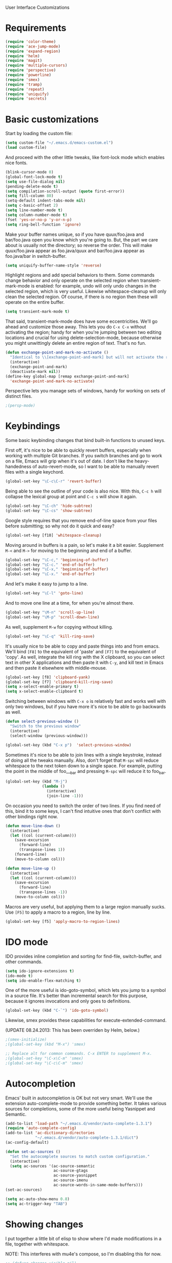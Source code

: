User Interface Customizations

* Requirements

#+begin_src emacs-lisp
(require 'color-theme)
(require 'ace-jump-mode)
(require 'expand-region)
(require 'helm)
(require 'magit)
(require 'multiple-cursors)
(require 'perspective)
(require 'powerline)
(require 'smex)
(require 'tramp)
(require 'repeat)
(require 'uniquify)
(require 'secrets)
#+end_src

* Basic customizations
  Start by loading the custom file:
#+begin_src emacs-lisp
(setq custom-file "~/.emacs.d/emacs-custom.el")
(load custom-file)
#+end_src

  And proceed with the other little tweaks, like font-lock mode which
  enables nice fonts.

#+begin_src emacs-lisp
(blink-cursor-mode 0)
(global-font-lock-mode t)
(setq use-file-dialog nil)
(pending-delete-mode t)
(setq compilation-scroll-output (quote first-error))
(setq fill-column 80)
(setq-default indent-tabs-mode nil)
(setq c-basic-offset 2)
(setq line-number-mode t)
(setq column-number-mode t)
(fset 'yes-or-no-p 'y-or-n-p)
(setq ring-bell-function 'ignore)
#+end_src

  Make your buffer names unique, so if you have quux/foo.java and bar/foo.java open you know which
  you're going to. But, the part we care about is usually not the directory; so reverse the
  order. This will make quux/foo.java appear as foo.java/quux and bar/foo.java appear as
  foo.java/bar in switch-buffer.
  #+begin_src emacs-lisp
(setq uniquify-buffer-name-style 'reverse)
  #+end_src

  Highlight regions and add special behaviors to them. Some commands change behavior and only
  operate on the selected region when transient-mark-mode is enabled: for example, undo will only
  undo changes in the selected region, which is very useful. Likewise whitespace-cleanup will only
  clean the selected region. Of course, if there is no region then these will operate on the entire
  buffer.

  #+begin_src emacs-lisp
(setq transient-mark-mode t)
  #+end_src

  That said, transient-mark-mode does have some eccentricities. We'll go ahead and customize those
  away. This lets you do =C-x C-x= without activating the region; handy for when you're jumping
  between two editing locations and crucial for using delete-selection-mode, because otherwise you
  might unwittingly delete an entire region of text. That's no fun.

  #+begin_src emacs-lisp
(defun exchange-point-and-mark-no-activate ()
  "Identical to \\[exchange-point-and-mark] but will not activate the region."
  (interactive)
  (exchange-point-and-mark)
  (deactivate-mark nil))
(define-key global-map [remap exchange-point-and-mark]
  'exchange-point-and-mark-no-activate)
  #+end_src

  Perspective lets you manage sets of windows, handy for working on sets of distinct files.

  #+begin_src emacs-lisp
    ;(persp-mode)
  #+end_src

* Keybindings
  Some basic keybinding changes that bind built-in functions to unused keys.

  First off, it's nice to be able to quickly revert buffers, especially when working with multiple
  Git branches. If you switch branches and go to work on a file, Emacs will grip when it's out of
  date. I don't like the heavy-handedness of auto-revert-mode, so I want to be able to manually
  revert files with a single keychord.
  #+begin_src emacs-lisp
(global-set-key "\C-c\C-r" 'revert-buffer)
  #+end_src

  Being able to see the outline of your code is also nice. With this, =C-c h= will collapse the
  lexical group at point and =C-c s= will show it again.
  #+begin_src emacs-lisp
(global-set-key "\C-ch" 'hide-subtree)
(global-set-key "\C-cs" 'show-subtree)
  #+end_src

  Google style requires that you remove end-of-line space from your files before submitting; so why
  not do it quick and easy?
  #+begin_src emacs-lisp
(global-set-key [f10] 'whitespace-cleanup)
  #+end_src

  Moving around in buffers is a pain, so let's make it a bit easier. Supplement =M-<= and =M->= for
  moving to the beginning and end of a buffer.

  #+begin_src emacs-lisp
(global-set-key "\C-c," 'beginning-of-buffer)
(global-set-key "\C-c." 'end-of-buffer)
(global-set-key "\C-x," 'beginning-of-buffer)
(global-set-key "\C-x." 'end-of-buffer)
  #+end_src

  And let's make it easy to jump to a line.

  #+begin_src emacs-lisp
(global-set-key "\C-l" 'goto-line)
  #+end_src

  And to move one line at a time, for when you're almost there.

  #+begin_src emacs-lisp
(global-set-key "\M-n" 'scroll-up-line)
(global-set-key "\M-p" 'scroll-down-line)
  #+end_src

  As well, supplement =M-w= for copying without killing.

  #+begin_src emacs-lisp
(global-set-key "\C-q" 'kill-ring-save)
  #+end_src

  It's usually nice to be able to copy and paste things into and from emacs. We'll bind =[F8]= to
  the equivalent of 'paste' and =[F7]= to the equivalent of 'copy'. As well, integrate the kill ring
  with the X clipboard, so you can select text in other X applications and then paste it with
  =C-y=, and kill text in Emacs and then paste it elsewhere with middle-mouse.

  #+begin_src emacs-lisp
(global-set-key [f8] 'clipboard-yank)
(global-set-key [f7] 'clipboard-kill-ring-save)
(setq x-select-enable-primary t)
(setq x-select-enable-clipboard t)
  #+end_src

  Switching between windows with =C-x o= is relatively fast and works well with only two windows,
  but if you have more it's nice to be able to go backwards as well.

  #+begin_src emacs-lisp
(defun select-previous-window ()
  "Switch to the previous window"
  (interactive)
  (select-window (previous-window)))

(global-set-key (kbd "C-x p")  'select-previous-window)
  #+end_src

  Sometimes it's nice to be able to join lines with a single keystroke, instead of doing all the
  tweaks manually. Also, don't forget that =M-spc= will reduce whitespace to the next token down to
  a single space. For example, putting the point in the middle of foo___bar and pressing =M-spc=
  will reduce it to foo_bar.

  #+begin_src emacs-lisp
(global-set-key (kbd "M-j")
                (lambda ()
                  (interactive)
                  (join-line -1)))
  #+end_src

  On occasion you need to switch the order of two lines. If you find need of this, bind it to some
  keys, I can't find intuitive ones that don't conflict with other bindings right now.

  #+begin_src emacs-lisp
(defun move-line-down ()
  (interactive)
  (let ((col (current-column)))
    (save-excursion
      (forward-line)
      (transpose-lines 1))
    (forward-line)
    (move-to-column col)))

(defun move-line-up ()
  (interactive)
  (let ((col (current-column)))
    (save-excursion
      (forward-line)
      (transpose-lines -1))
    (move-to-column col)))
  #+end_src

  Macros are very useful, but applying them to a large region manually sucks. Use =[F5]= to apply a
  macro to a region, line by line.

  #+begin_src emacs-lisp
(global-set-key [f5] 'apply-macro-to-region-lines)
  #+end_src

* IDO mode
  IDO provides inline completion and sorting for find-file, switch-buffer, and other commands.

#+begin_src emacs-lisp
  (setq ido-ignore-extensions t)
  (ido-mode t)
  (setq ido-enable-flex-matching t)
#+end_src

  One of the more useful is ido-goto-symbol, which lets you jump to a symbol in a source file. It's
  better than incremental search for this purpose, because it ignores invocations and only goes to
  definitions.

  #+begin_src emacs-lisp
(global-set-key (kbd "C-`") 'ido-goto-symbol)
  #+end_src

  Likewise, smex provides these capabilities for execute-extended-command.
  
  (UPDATE 08.24.2013: This  has been overriden by Helm, below.)
#+begin_src emacs-lisp
  ;(smex-initialize)
  ;(global-set-key (kbd "M-x") 'smex)

  ;; Replace alt for common commands. C-x ENTER to supplement M-x.
  ;(global-set-key "\C-x\C-m" 'smex)
  ;(global-set-key "\C-c\C-m" 'smex)
#+end_src

* Autocompletion
  Emacs' built in autocompletion is OK but not very smart. We'll use the extension
  auto-complete-mode to provide something better. It takes various sources for completions, some of
  the more useful being Yasnippet and Semantic.

  #+begin_src emacs-lisp
    (add-to-list 'load-path "~/.emacs.d/vendor/auto-complete-1.3.1")
    (require 'auto-complete-config)
    (add-to-list 'ac-dictionary-directories
                 "~/.emacs.d/vendor/auto-complete-1.3.1/dict")
    (ac-config-default)

    (defun set-ac-sources ()
      "Set the autocomplete sources to match custom configuration."
      (interactive)
      (setq ac-sources '(ac-source-semantic
                         ac-source-gtags
                         ac-source-yasnippet
                         ac-source-imenu
                         ac-source-words-in-same-mode-buffers)))
    (set-ac-sources)

    (setq ac-auto-show-menu 0.8)
    (setq ac-trigger-key "TAB")
  #+end_src
* Showing changes
  I put together a little bit of elisp to show where I'd made modifications in a file, together with
  whitespace.

  NOTE: This interferes with mu4e's compose, so I'm disabling this for now.

  #+begin_src emacs-lisp
    ;; (defvar changes-visible nil)
    ;; (defun toggle-show-changes ()
    ;;   (interactive)
    ;;   (setq changes-visible (not changes-visible))
    ;;   (message (concat "Changes " (if changes-visible "visible" "hidden")) )
    ;;   (highlight-changes-visible-mode (if changes-visible 1 -1))
    ;;   (whitespace-mode (if changes-visible 1 -1)))
    
    ;; (global-highlight-changes-mode t)
    ;; (setq highlight-changes-visibility-initial-state nil) ;; Hide until requested
    ;; (global-set-key (kbd "<f6>") 'toggle-show-changes) ;; toggle change visibility
  #+end_src

* Helm
 Multi-occur might be handy when searching through code. Use =C-S-p=
 to get to it.

#+begin_src emacs-lisp
(defun my-helm-multi-all ()
  "multi-occur in all buffers backed by files.
Obtained from here:
http://stackoverflow.com/questions/14726601/sublime-text-2s-goto-anything-or-instant-search-for-emacs"
  (interactive)
  (let ((helm-after-initialize-hook #'helm-follow-mode))
    (helm-multi-occur
     (delq nil
           (mapcar (lambda (b)
                     (when (buffer-file-name b) (buffer-name b)))
                   (buffer-list))))))

(global-set-key (kbd "C-S-p") 'my-helm-multi-all)
#+end_src

 I'm growing more accustomed to Helm, so here's some stuff to replace the normal ido-based M-x, 
 switch-buffer, and find-files functionality.

 #+begin_src emacs-lisp
(global-set-key (kbd "C-x C-f") 'helm-for-files)
(global-set-key (kbd "C-x C-m") 'helm-M-x)
(global-set-key (kbd "C-x b") 'helm-buffers-list)
 #+end_src

* Linum
  Usually you'll want to be able to see line numbers easily. That said, some modes don't really make
  sense with line numbers.

  #+begin_src emacs-lisp
;; Turn off line numbering for certain major modes.
(setq linum-disabled-modes-list '(fundamental-mode eshell-mode wl-summary-mode
                                                   compilation-mode))
(defun linum-on()
  (unless (or (minibufferp) (member major-mode linum-disabled-modes-list))
    (linum-mode 1)))
  #+end_src
* Ace Jump Mode
  Allows you to jump to characters.

#+begin_src emacs-lisp
(global-set-key (kbd "C-c C-SPC") 'ace-jump-mode)
#+end_src

* Expand Region
  Expands a region by semantic units. For example, pressing it once
  selects the word at point, the next the entire symbol, the next the
  function call, etc.

#+begin_src emacs-lisp
(global-set-key (kbd "C-=") 'er/expand-region)
#+end_src

* Mark multiple and multiple cursors
  Lets you manipulate large sections of text simultaneously.

#+begin_src emacs-lisp
;; Mark-multiple
(global-set-key (kbd "C-x r t") 'inline-string-rectangle)
(global-set-key (kbd "C-<") 'mc/mark-previous-like-this)
(global-set-key (kbd "C->") 'mc/mark-next-like-this)
(global-set-key (kbd "C-M-m") 'mark-more-like-this) ; like the other two, but takes an argument (negative is previous)
(global-set-key (kbd "C-*") 'mc/mark-all-like-this)

;; Multiple cursors
(global-set-key (kbd "C-S-c C-S-c") 'mc/add-multiple-cursors-to-region-lines)
(global-set-key (kbd "C-c C-e") 'mc/edit-ends-of-lines)
(global-set-key (kbd "C-c C-a") 'mc/edit-beginnings-of-lines)
#+end_src

* Color theme
  I like a dark one with lots of highlights, but only on certain systems.

#+begin_src emacs-lisp
  (require 'color-theme-solarized)
  (defun graphical-theme ()
    (interactive)
    (message "Running in a GUI - loading customizations.")
    (server-start)
        (eval-after-load "color-theme"
          '(progn
             (color-theme-initialize)
             (load-theme 'soothe)
             ))
  ;;  (color-theme-solarized-light)
    (global-linum-mode 1))
  
  (defun terminal-theme ()
    (interactive)
    (message "Running in terminal - loading customizations.")
    (unless (string= (hostname) "guru")
      (eval-after-load "color-theme"
        '(progn
           (color-theme-initialize)
           (load-theme 'soothe-term)
           ))))
  
  (if (null window-system)
      (terminal-theme)
      (graphical-theme))
  
#+end_src

* Powerline
  An implementation of the Vim powerline for emacs. It's purty. In order for the faces to work out,
  this should be loaded after the color theme.

#+begin_src emacs-lisp
    (setq powerline-default-separator 'arrow)
    
    (defun np/powerline-center-theme ()
      "Setup a mode-line with major and minor modes centered, customized for Nick."
      (interactive)
      (setq-default mode-line-format
                    '("%e"
                      (:eval
                       (let* ((active (powerline-selected-window-active))
                              (mode-line (if active 'mode-line 'mode-line-inactive))
                              (face1 (if active 'powerline-active1 'powerline-inactive1))
                              (face2 (if active 'powerline-active2 'powerline-inactive2))
                              (separator-left (intern (format "powerline-%s-%s"
                                                              powerline-default-separator
                                                              (car powerline-default-separator-dir))))
                              (separator-right (intern (format "powerline-%s-%s"
                                                               powerline-default-separator
                                                               (cdr powerline-default-separator-dir))))
                              (lhs (list (powerline-raw "%*" mode-line 'l)
                                         (powerline-buffer-id mode-line 'l)
                                         (powerline-raw " " mode-line)
                                         (funcall separator-left mode-line face1)
                                         (powerline-narrow face1 'l)
                                         (powerline-vc face1)
                                         (powerline-raw " " face1)
                                         (funcall separator-left face1 face2)))
                              (rhs (list (funcall separator-right face2 face1)
                                         (powerline-raw "%4l" face1 'r)
                                         (powerline-raw ":" face1)
                                         (powerline-raw "%3c" face1 'r)
                                         (funcall separator-right face1 mode-line)
                                         (powerline-raw " ")
                                         (powerline-raw "%6p" nil 'r)
                                         ))
                              (center (list (powerline-major-mode face2 'l))))
                         (concat (powerline-render lhs)
                                 (powerline-fill-center face2 (/ (powerline-width center) 2.0))
                                 (powerline-render center)
                                 (powerline-fill face2 (powerline-width rhs))
                                 (powerline-render rhs)))))))
    
    (np/powerline-center-theme)
    
#+end_src

* Initial buffer
  I like to show the scratch buffer on startup instead of the startup
  screen. It has a listing of keybindings that I use on occasion...

#+begin_src emacs-lisp
  (setq initial-buffer-choice t)
(setq initial-scratch-message
      ";; This buffer is for notes you don't want to save, and for Lisp evaluation.
;; If you want to create a file, visit that file with C-x C-f,
;; then enter the text in that file's own buffer.
;;
;; -- Custom Keybindings --
;;
;; The following keybindings are custom-made in init.el:
;; C-<       - Multiple cursors: select instance backward
;; C->       - Multiple cursors: select instance forward
;; C-`       - Search for symbol
;; C-c ,     - Move to beginning of buffer.
;; C-c .     - Move to end of buffer.
;; C-c C-Spc - Ace-jump mode: jump to words by first letter
;; C-c C-c   - Comment region/line
;; C-c C-k   - Kill word backwards. (Same as C-Backspace)
;; C-c C-m   - Same.
;; C-c a     - Org mode: view agenda
;; C-c b     - Org mode: switch buffer
;; C-c c     - Org mode: capture text
;; C-c e     - Evaluate region
;; C-c h     - Hide subtree
;; C-c h     - Python documentation lookup
;; C-c l     - Org mode: store link
;; C-c s     - Show subtree
;; C-c t     - Org mode: new TODO
;; C-l       - Go to line
;; C-q       - Save to kill ring without deleting (copy).
;; C-x ,     - Same.
;; C-x .     - Same.
;; C-x C-m   - Execute command. Supplements M-x.
;; C-x C-y   - Yasnippet expansion
;; C-x p     - Select the previous window
;; M-<left>  - Select the previous window
;; M-<right> - Select the next window
;; M-z       - Collapse/expand all in buffer (not compatible with subtree commands).
;; [f5]      - Apply macro to region lines
;; [f7]      - Save to clipboard
;; [f8]      - Yank from clipboard
;;

;; -- Useful Standard Keybindings --
;; C-c C-x C-a - Org mode: archive entry
;; C-c [   - Org mode: add buffer to agenda list
;; C-h f   - Describe elisp function at point
;; C-x C-x - Exchange point and mark
;; [f3]    - Record macro
;; M-:     - Evaluate elisp sexp
")

#+end_src

* GDB UI
  I can't say I use GDB much from within emacs, but if I did I'd want
  it to be nice to use.

#+begin_src emacs-lisp
(setq gdb-find-source-frame t)
(setq gdb-many-windows t)
(setq gdb-show-main t)
(setq gdb-use-separate-io-buffer t)
#+end_src

* Auto saves
  Move the backup files into their own directory so that they don't clutter up your workspace and
  make autosaves more useful generally. This includes auto-saving version controlled files, saving
  symlinks, and saving at one-minute intervals.

  #+begin_src emacs-lisp
(setq auto-save-file-name-transforms '((".*" "~/.emacs.d/autosaves/\\1" t)))
(make-directory "~/.emacs.d/autosaves/" t)
(setq auto-save-interval 60)

(setq backup-directory-alist '(("." . "~/.emacs-backups")))
(setq backup-by-copying-when-linked t)
(setq vc-make-backup-files t)
  #+end_src

* Mutt integration
  This has since been made obsolete by mu4e, but it's here for posperity.
  #+begin_src emacs-lisp
  (setq auto-mode-alist
      (append
       '(("/tmp/mutt.*" . mail-mode))
       auto-mode-alist))
  #+end_src
* W3M
  w3m is a text-based browser that can be used inside Emacs.
  #+begin_src emacs-lisp
  (require 'w3m)
  #+end_src
* Advice
  Some UI functionality can only be implemented by using advice on functions. For example, I want my
  cursor to blink a lighter gray when I follow a task into an Org buffer; otherwise it's hard to
  find sometimes. It's also nice to have that on buffer switch.

  #+begin_src emacs-lisp
    (defun np/highlight-cursor ()
      (setq np/previous-cursor-face (face-attribute 'cursor :background))
      (set-face-attribute 'cursor nil :background "#AAA")
      (run-at-time "0.4 sec" nil
                   (lambda ()
                     (set-face-attribute 'cursor nil :background np/previous-cursor-face))))
    
    (defadvice org-agenda-switch-to (after blink-cursor-on-window-switch)
      (np/highlight-cursor))
    
    (ad-activate 'org-agenda-switch-to t)
    
    (defadvice other-window (after blink-cursor-on-window-switch)
      (np/highlight-cursor))
    
    (ad-activate 'other-window t)
    
  #+end_src
* Misc
  Various other little tweaks.
  #+begin_src emacs-lisp
        (setq completion-ignored-extensions
              (quote (".o" "~" ".bin" ".lbin" ".so" ".a" ".ln" ".blg" ".bbl" ".elc"
                      ".lof" ".glo" ".idx" ".lot" ".svn/" ".hg/" ".git/" ".bzr/" "CVS/"
                      "_darcs/" "_MTN/" ".fmt" ".tfm" ".class" ".fas" ".lib" ".mem"
                      ".x86f" ".sparcf" ".fasl" ".ufsl" ".fsl" ".dxl" ".pfsl" ".dfsl"
                      ".p64fsl" ".d64fsl" ".dx64fsl" ".lo" ".la" ".gmo" ".mo" ".toc"
                      ".aux" ".cp" ".fn" ".ky" ".pg" ".tp" ".vr" ".cps" ".fns" ".kys"
                      ".pgs" ".tps" ".vrs" ".pyc" ".pyo" "_archive")))
      (put 'upcase-region 'disabled nil)
      (put 'downcase-region 'disabled nil)
      (put 'narrow-to-region 'disabled nil)

  (global-set-key [C-tab] #'other-window)
  #+end_src
